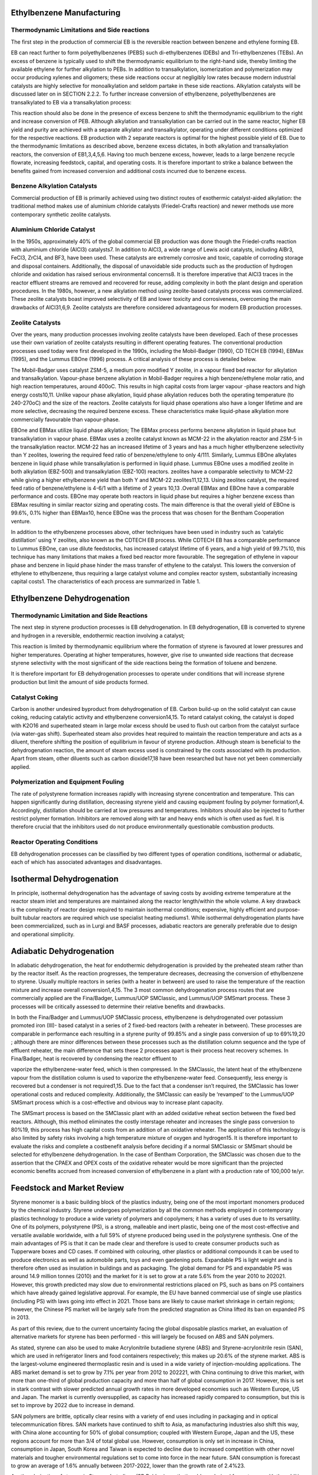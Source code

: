 Ethylbenzene Manufacturing
==========================

Thermodynamic Limitations and Side reactions
--------------------------------------------

The first step in the production of commercial EB is the reversible reaction between benzene and ethylene forming EB.


EB can react further to form polyethylbenzenes (PEBS) such di-ethylbenzenes (DEBs) and Tri-ethylbenzenes (TEBs). An 
excess of benzene is typically used to shift the thermodynamic equilibrium to the right-hand side, thereby limiting 
the available ethylene for further alkylation to PEBs. In addition to transalkylation, isomerization and polymerization 
may occur producing xylenes and oligomers; these side reactions occur at negligibly low rates because modern industrial 
catalysts are highly selective for monoalkylation and seldom partake in these side reactions. Alkylation catalysts will 
be discussed later on in SECTION 2.2.2. To further increase conversion of ethylbenzene, polyethylbenzenes are transalkylated
to EB via a transalkylation process:

This reaction should also be done in the presence of excess benzene to shift the thermodynamic equilibrium to the right 
and increase conversion of PEB. Although alkylation and transalkylation can be carried out in the same reactor, higher
EB yield and purity are achieved with a separate alkylator and transalkylator, operating under different conditions 
optimized for the respective reactions. EB production with 2 separate reactors is optimal for the highest possible yield 
of EB. Due to the thermodynamic limitations as described above, benzene excess dictates, in both alkylation and transalkylation
reactors, the conversion of EB1,3,4,5,6. Having too much benzene excess, however, leads to a large benzene recycle flowrate, 
increasing feedstock, capital, and operating costs. It is therefore important to strike a balance between the benefits gained
from increased conversion and additional costs incurred due to benzene excess.

Benzene Alkylation Catalysts
-----------------------------

Commercial production of EB is primarily achieved using two distinct routes of exothermic catalyst-aided alkylation: the 
traditional method makes use of aluminium chloride catalysts (Friedel-Crafts reaction) and newer methods use more contemporary 
synthetic zeolite catalysts.

Aluminium Chloride Catalyst
----------------------------

In the 1950s, approximately 40% of the global commercial EB production was done though the Friedel-crafts reaction with 
aluminium chloride (AlCl3) catalysts7. In addition to AlCl3, a wide range of Lewis acid catalysts, including AlBr3, FeCl3, ZrCl4, 
and BF3, have been used. These catalysts are extremely corrosive and toxic, capable of corroding storage and disposal containers. 
Additionally, the disposal of unavoidable side products such as the production of hydrogen chloride and oxidation has raised serious 
environmental concerns8. It is therefore imperative that AlCl3 traces in the reactor effluent streams are removed and recovered for
reuse, adding complexity in both the plant design and operation procedures. In the 1980s, however, a new alkylation method using
zeolite-based catalysts process was commercialized. These zeolite catalysts boast improved selectivity of EB and lower toxicity and 
corrosiveness, overcoming the main drawbacks of AlCl31,6,9. Zeolite catalysts are therefore considered advantageous for modern EB 
production processes.

Zeolite Catalysts
-----------------

Over the years, many production processes involving zeolite catalysts have been developed. Each of these processes use their own
variation of zeolite catalysts resulting in different operating features. The conventional production processes used today were first 
developed in the 1990s, including the Mobil-Badger (1990), CD TECH EB (1994), EBMax (1995), and the Lummus EBOne (1996) process.
A critical analysis of these process is detailed below.

The Mobil-Badger uses catalyst ZSM-5, a medium pore modified Y zeolite, in a vapour fixed bed reactor for alkylation and transalkylation.
Vapour-phase benzene alkylation in Mobil-Badger requires a high benzene/ethylene molar ratio, and high reaction temperatures, around 400oC.
This results in high capital costs from larger vapour -phase reactors and high energy costs10,11. Unlike vapour phase alkylation, liquid
phase alkylation reduces both the operating temperature (to 240-270oC) and the size of the reactors. Zeolite catalysts for liquid phase 
operations also have a longer lifetime and are more selective, decreasing the required benzene excess. These characteristics make liquid-phase
alkylation more commercially favourable than vapour-phase.

EBOne and EBMax utilize liquid phase alkylation; The EBMax process performs benzene alkylation in liquid phase but transalkylation in 
vapour phase. EBMax uses a zeolite catalyst known as MCM-22 in the alkylation reactor and ZSM-5 in the transalkylation reactor. MCM-22 
has an increased lifetime of 3 years and has a much higher ethylbenzene selectivity than Y zeolites, lowering the required feed ratio
of benzene/ethylene to only 4/111. Similarly, Lummus EBOne alkylates benzene in liquid phase while transalkylation is performed in liquid
phase. Lummus EBOne uses a modified  zeolite in both alkylation (EBZ-500) and transalkylation (EBZ-100) reactors. zeolites have a comparable
selectivity to MCM-22 while giving a higher ethylbenzene yield than both Y and MCM-22 zeolites11,12,13. Using zeolites catalyst, the 
required feed ratio of benzene/ethylene is 4-6/1 with a lifetime of 2 years 10,13 .Overall EBMax and EBOne have a comparable performance 
and costs. EBOne may operate both reactors in liquid phase but requires a higher benzene excess than EBMax resulting in similar reactor
sizing and operating costs. The main difference is that the overall yield of EBOne is 99.6%, 0.1% higher than EBMax10, hence EBOne was the 
process that was chosen for the Bentham Cooperation venture.

In addition to the ethylbenzene processes above, other techniques have been used in industry such as ‘catalytic distillation’ using Y 
zeolites, also known as the CDTECH EB process. While CDTECH EB has a comparable performance to Lummus EBOne, can use dilute feedstocks, 
has increased catalyst lifetime of 6 years, and a high yield of 99.7%10, this technique has many limitations that makes a fixed bed reactor
more favourable. The segregation of ethylene in vapour phase and benzene in liquid phase hinder the mass transfer of ethylene to the catalyst.
This lowers the conversion of ethylene to ethylbenzene, thus requiring a large catalyst volume and complex reactor system, substantially
increasing capital costs1. The characteristics of each process are summarized in Table 1.

Ethylbenzene Dehydrogenation
==========================

Thermodynamic Limitation and Side Reactions
---------------------------------------------

The next step in styrene production processes is EB dehydrogenation. In EB dehydrogenation, EB is converted to styrene and hydrogen in a 
reversible, endothermic reaction involving a catalyst;

This reaction is limited by thermodynamic equilibrium where the formation of styrene is favoured at lower pressures and higher temperatures. 
Operating at higher temperatures, however, give rise to unwanted side reactions that decrease styrene selectivity with the most significant 
of the side reactions being the formation of toluene and benzene.

It is therefore important for EB dehydrogenation processes to operate under conditions that will increase styrene production but limit the 
amount of side products formed.

Catalyst Coking
---------------

Carbon is another undesired byproduct from dehydrogenation of EB. Carbon build-up on the solid catalyst can cause coking, reducing catalytic 
activity and ethylbenzene conversion14,15. To retard catalyst coking, the catalyst is doped with K2O16 and superheated steam in large molar 
excess should be used to flush out carbon from the catalyst surface (via water-gas shift). Superheated steam also provides heat required to 
maintain the reaction temperature and acts as a diluent, therefore shifting the position of equilibrium in favour of styrene production. Although
steam is beneficial to the dehydrogenation reaction, the amount of steam excess used is constrained by the costs associated with its production.
Apart from steam, other diluents such as carbon dioxide17,18 have been researched but have not yet been commercially applied.

Polymerization and Equipment Fouling
------------------------------------

The rate of polystyrene formation increases rapidly with increasing styrene concentration and temperature. This can happen
significantly during distillation, decreasing styrene yield and causing equipment fouling by polymer formation1,4. Accordingly,
distillation should be carried at low pressures and temperatures. Inhibitors should also be injected to further restrict polymer
formation. Inhibitors are removed along with tar and heavy ends which is often used as fuel. It is therefore crucial that the inhibitors
used do not produce environmentally questionable combustion products.

Reactor Operating Conditions
----------------------------

EB dehydrogenation processes can be classified by two different types of operation conditions, isothermal or adiabatic, each of
which has associated advantages and disadvantages.

Isothermal Dehydrogenation
==========================

In principle, isothermal dehydrogenation has the advantage of saving costs by avoiding extreme temperature at the reactor steam
inlet and temperatures are maintained along the reactor length/within the whole volume. A key drawback is the complexity of reactor
design required to maintain isothermal conditions; expensive, highly efficient and purpose-built tubular reactors are required which
use specialist heating mediums1. While isothermal dehydrogenation plants have been commercialized, such as in Lurgi and BASF
processes, adiabatic reactors are generally preferable due to design and operational simplicity.


Adiabatic Dehydrogenation
=========================

In adiabatic dehydrogenation, the heat for endothermic dehydrogenation is provided by the preheated steam rather than by the
reactor itself. As the reaction progresses, the temperature decreases, decreasing the conversion of ethylbenzene to styrene. Usually
multiple reactors in series (with a heater in between) are used to raise the temperature of the reaction mixture and increase overall
conversion1,4,15. The 3 most common dehydrogenation process routes that are commercially applied are the Fina/Badger,
Lummus/UOP SMClassic, and Lummus/UOP SMSmart process. These 3 processes will be critically assessed to determine their
relative benefits and drawbacks.

In both the Fina/Badger and Lummus/UOP SMClassic process, ethylbenzene is dehydrogenated over potassium promoted iron (III)-
based catalyst in a series of 2 fixed-bed reactors (with a reheater in between). These processes are comparable in performance each
resulting in a styrene purity of 99.85% and a single pass conversion of up to 69%19,20 ; although there are minor differences between
these processes such as the distillation column sequence and the type of effluent reheater, the main difference that sets these 2
processes apart is their process heat recovery schemes. In Fina/Badger, heat is recovered by condensing the reactor effluent to

vaporize the ethylbenzene-water feed, which is then compressed. In the SMClassic, the latent heat of the ethylbenzene vapour from
the distillation column is used to vaporize the ethylbenzene-water feed. Consequently, less energy is recovered but a condenser is
not required1,15. Due to the fact that a condenser isn’t required, the SMClassic has lower operational costs and reduced complexity.
Additionally, the SMClassic can easily be ‘revamped’ to the Lummus/UOP SMSmart process which is a cost-effective and obvious
way to increase plant capacity.

The SMSmart process is based on the SMClassic plant with an added oxidative reheat section between the fixed bed reactors.
Although, this method eliminates the costly interstage reheater and increases the single pass conversion to 80%19, this process has
high capital costs from an addition of an oxidative reheater. The application of this technology is also limited by safety risks
involving a high temperature mixture of oxygen and hydrogen15. It is therefore important to evaluate the risks and complete a costbenefit 
analysis before deciding if a normal SMClassic or SMSmart should be selected for ethylbenzene dehydrogenation. In the case of Bentham 
Corporation, the SMClassic was chosen due to the assertion that the CPAEX and OPEX costs of the oxidative reheater would be more significant 
than the projected economic benefits accrued from increased conversion of ethylbenzene in a plant with a production rate of 100,000 te/yr.


Feedstock and Market Review
=============================

Styrene monomer is a basic building block of the plastics industry, being one of the most important monomers produced by the
chemical industry. Styrene undergoes polymerization by all the common methods employed in contemporary plastics technology
to produce a wide variety of polymers and copolymers; it has a variety of uses due to its versatility. One of its polymers, polystyrene
(PS), is a strong, malleable and inert plastic, being one of the most cost-effective and versatile available worldwide, with a full 59%
of styrene produced being used in the polystyrene synthesis. One of the main advantages of PS is that it can be made clear and
therefore is used to create consumer products such as Tupperware boxes and CD cases. If combined with colouring, other plastics
or additional compounds it can be used to produce electronics as well as automobile parts, toys and even gardening pots. Expandable
PS is light weight and is therefore often used as insulation in buildings and as packaging. The global demand for PS and expandable
PS was around 14.9 million tonnes (2010) and the market for it is set to grow at a rate 5.6% from the year 2010 to 202021. However,
this growth predicted may slow due to environmental restrictions placed on PS, such as bans on PS containers which have already
gained legislative approval. For example, the EU have banned commercial use of single use plastics (including PS) with laws going
into effect in 2021. Those bans are likely to cause market shrinkage in certain regions; however, the Chinese PS market will be
largely safe from the predicted stagnation as China lifted its ban on expanded PS in 2013.

As part of this review, due to the current uncertainty facing the global disposable plastics market, an evaluation of alternative
markets for styrene has been performed - this will largely be focused on ABS and SAN polymers.

As stated, styrene can also be used to make Acrylonitrile butadiene styrene (ABS) and Styrene-acrylonitrile resin (SAN), which are
used in refrigerator liners and food containers respectively; this makes up 20.6% of the styrene market. ABS is the largest-volume
engineered thermoplastic resin and is used in a wide variety of injection-moulding applications. The ABS market demand is set to
grow by 7.1% per year from 2012 to 202221, with China continuing to drive this market, with more than one-third of global
production capacity and more than half of global consumption in 2017. However, this is set in stark contrast with slower predicted
annual growth rates in more developed economies such as Western Europe, US and Japan. The market is currently oversupplied, as
capacity has increased rapidly compared to consumption, but this is set to improve by 2022 due to increase in demand.

SAN polymers are brittle, optically clear resins with a variety of end uses including in packaging and in optical telecommunication
fibres. SAN markets have continued to shift to Asia, as manufacturing industries also shift this way, with China alone accounting
for 50% of global consumption; coupled with Western Europe, Japan and the US, these regions account for more than 3/4 of total
global use. However, consumption is only set in increase in China, consumption in Japan, South Korea and Taiwan is expected to
decline due to increased competition with other novel materials and tougher environmental regulations set to come into force in the
near future. SAN consumption is forecast to grow an average of 1.6% annually between 2017-2022, lower than the growth rate of
2.4%23.

Another derivative of styrene is Styrene-butadiene (SB Rubber), synthetic rubbers derived from styrene with the addition of
butadiene. Increased toughness and resistance to abrasion vs natural rubber means SB is commonly used in the haulage industry
(tires) and in applications requiring high impact resistance. SB Rubber constitutes 4.8% of the styrene application market. The
choice between using natural rubber and SB rubber is often purely economic - as SB rubber can be produced at high quality relatively
cheaply whereas natural rubber prices can be more variable. China is by far the largest styrene-butadiene elastomers consuming
region in the world, followed by North America, Southeast Asia, and Western Europe22. A large proportion of SB rubber is
consumed by the automotive industry, and with growing use of low-rolling resistance tires to reduce fuel consumption and decrease
CO2 emissions will lead to an increase in the demand. The market is indicated to increase from 4.6 billion US$ in 2017 to 7.9 Billion
US$ in 2025, with Asia being the largest market for SB Rubber23.

The other form of styrene butadiene; SB latex is also a popular use of styrene occupying 4.8% of the styrene application market. It
is an elastomer, with far greater elasticity than regular PS because of the higher degree of crosslinking within the macromolecular
structure. It has a diverse range of uses such as electrical insulation, flooring, in footwear and in garment production24. The SB latex6
market is set to grow 3.3% per year in the period from 2015 to 2023, with the market in Asia being the largest at 40% and set to
grow 3.6% per year in the same period. This growth is owed to the rise in demand of paper coatings market25.

There are many different ways in which styrene can be produced, most of which involve the use of EB, as reported above. Although
the primary use of EB is to produce styrene, less than 1% is used in solvent applications26. Over the last 5 years, global styrene
production has been growing at a rate of 1.5% per year, with 27,180,000 tonnes produced per year and a market price of $1305
te/yr, equating to approx. 8695 Yuan/te.

Due to the increasing demand for styrene and EB being the primary building block for styrene the future EB market demand will
vary in tandem with the styrene market demand. The demand for EB is expected to grow at a compound annual growth rate of 3.7%,
with the increasing market dominance of Asia-Pacific region27. As the use of EB in industry is primarily to create styrene, with very
little sold directly to consumers, it is more practicable to recycle unreacted EB within the process rather than attempting to find a
buyer for it.

More than 99% of EB was produced by the alkylation of benzene and ethylene, with a small amount of EB being recovered from
industrial xylene mixtures by super-fractionation. Benzene itself is one of the most important components in the petrochemical
industry with a global demand of 46 million tonnes, and around 50% of benzene is used to produce EB. The market value of benzene
is highly dependent upon global consumption rates in the petrochemical industries and these industries have become marginally
weaker in recent times, not least within the Chinese market28. Ethylene is the other main component in EB production and also has
a wide variety of uses including in surfactants and plasticisers as well as for EB formation. The market value of ethylene is dependent
on the supply situation and for the Chinese market and with Japan being the biggest supplier. The market price of ethylene in China
has remained fixed at around 9430 Yuan/te28 in recent years because the volume of supply is relatively stable. If in the future,
Chinese industry increases its ethylene output rate, ethylene prices will likely stagnate, but if Chinese industry increases its reliance
on foreign ethylene imports for future styrene production then the price of ethylene will most likely rise. In conclusion, because global 
and Asian market demand for styrene monomer is likely to remain high due to its versatility and plethora of uses, Bentham Corporation and 
GSM should aim to maximise conversion of its ethylbenzene product into styrene product directly. This styrene can be sold to a range of buyers
in the chemical process industry, many producing different styrenederived polymers and other expedient products; EB, on the other hand, has a 
much smaller market share (as such a large proportionof EB produced is used to make styrene) and consequently future market demand for EB is 
much more uncertain in contrast to the strong predicted global growth patterns for styrene in the majority of major markets. If polystyrene 
demand declines in the future, styrene monomer can easily be fabricated into other commonly used polymers/copolymers, such as SAN, and so it 
is unlikely to lose its value as a commodity in the near short-term/medium-term future.

